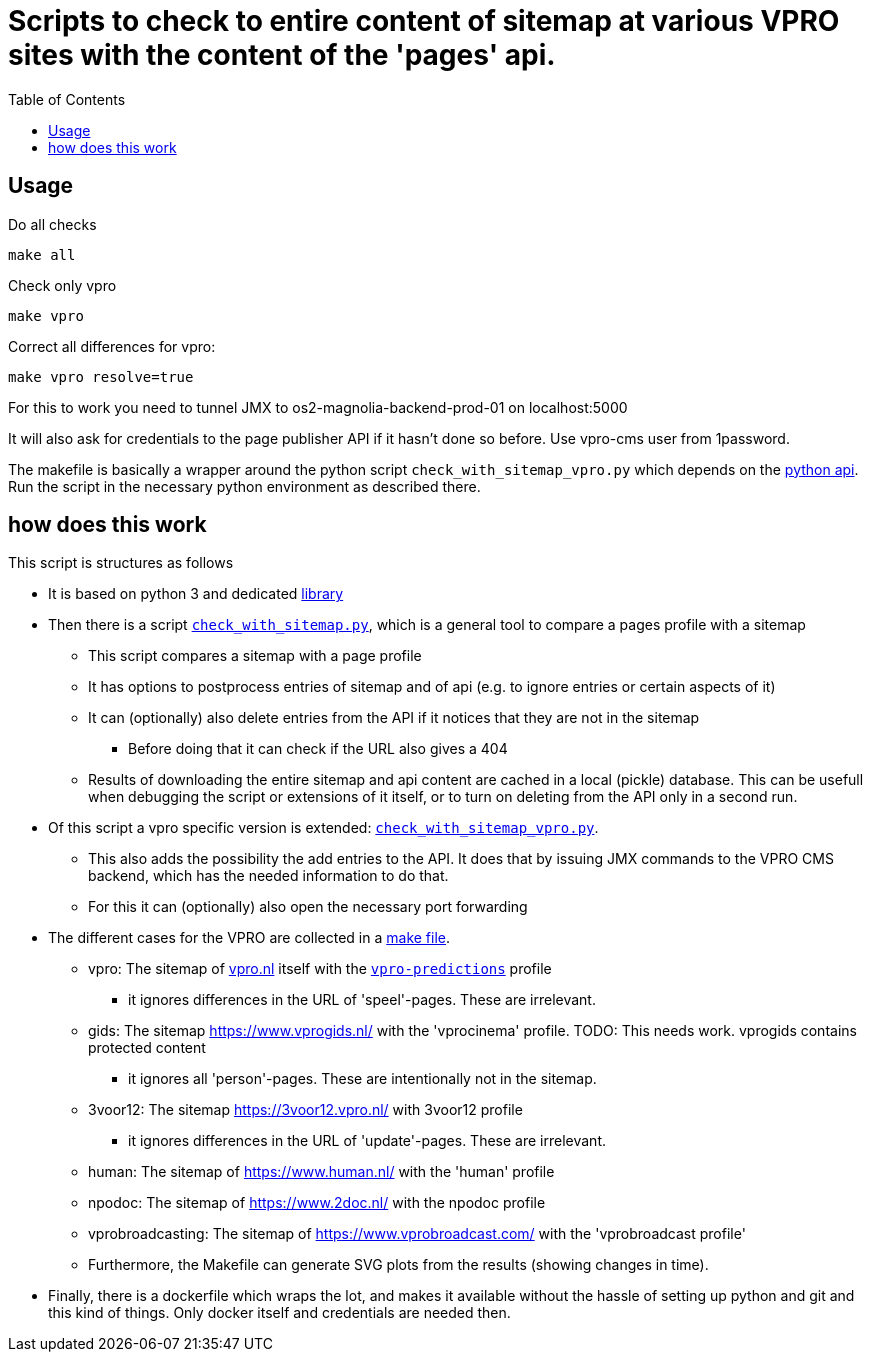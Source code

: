 = Scripts to check to entire content of sitemap at various VPRO sites with the content of the 'pages' api.
:toc:

== Usage

Do all checks

[source,bash]
----
make all
----

Check only vpro
[source,bash]
----
make vpro
----

Correct all differences for vpro:
[source,bash]
----
make vpro resolve=true
----
For this to work you need to tunnel JMX to os2-magnolia-backend-prod-01 on localhost:5000

It will also ask for credentials to the page publisher API if it hasn't done so before. Use vpro-cms user from 1password.

The makefile is basically a wrapper around the python script `check_with_sitemap_vpro.py` which depends on the
link:https://github.com/npo-poms/pyapi[python api]. Run the script in the necessary python environment as described there.

== how does this work

This script is structures as follows

* It is based on python 3 and dedicated link:https://github.com/npo-poms/pyapi[library]
* Then there is a script `link:../check_with_sitemap.py[check_with_sitemap.py]`, which is a general tool to compare a pages profile with a sitemap

  ** This script compares a sitemap with a page profile
  ** It has options to postprocess entries of sitemap and of api (e.g. to ignore entries or certain aspects of it)
  ** It can (optionally) also delete entries from the API if it notices that they are not in the sitemap
  *** Before doing that it can check if the URL also gives a 404
  ** Results of downloading the entire sitemap and api content are cached in a local (pickle) database. This can be usefull when debugging the script or extensions of it itself, or to turn on deleting from the API only in a second run.

* Of this script a vpro specific version is extended: `link:./check_with_sitemap_vpro.py[check_with_sitemap_vpro.py]`.
  ** This also adds the possibility the add entries to the API. It does that by issuing JMX commands to the VPRO CMS backend, which has the needed information to do that.
  ** For this it can (optionally) also open the necessary port forwarding

* The different cases for the VPRO are collected in a link:Makefile[make file].
  ** vpro: The sitemap of link:https://www.vpro.nl/sitemap.xml[vpro.nl] itself with the `link:https://rs.poms.omroep.nl/v1/api/profiles/vpro-predictions[vpro-predictions]` profile
    *** it ignores differences in the URL of 'speel'-pages. These are irrelevant.
  ** gids: The sitemap https://www.vprogids.nl/ with the 'vprocinema' profile. TODO: This needs work. vprogids contains protected content
    *** it ignores all 'person'-pages. These are intentionally not in the sitemap.
  ** 3voor12: The sitemap https://3voor12.vpro.nl/ with 3voor12 profile
    *** it ignores differences in the URL of 'update'-pages. These are irrelevant.
  ** human: The sitemap of https://www.human.nl/ with the 'human' profile
  ** npodoc: The sitemap of https://www.2doc.nl/ with the npodoc profile
  ** vprobroadcasting: The sitemap of https://www.vprobroadcast.com/ with the 'vprobroadcast profile'
  ** Furthermore, the Makefile can generate SVG plots from the results (showing changes in time).

* Finally, there is a dockerfile which wraps the lot, and makes it available without the hassle of setting up python and git and this kind of things. Only docker itself and credentials are needed then.



